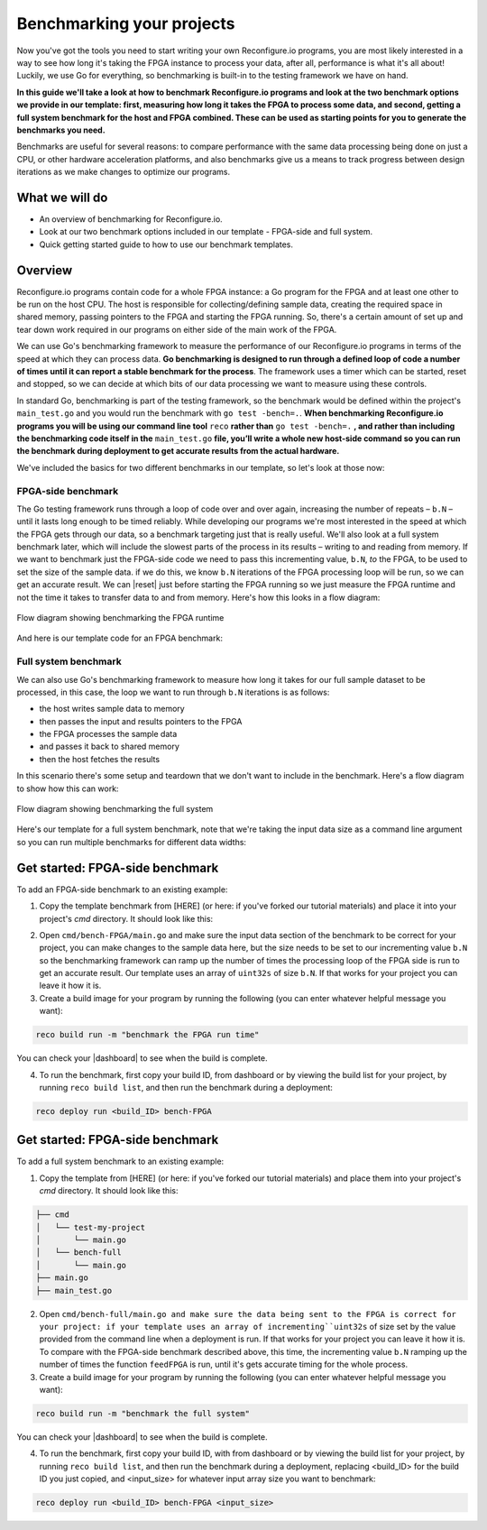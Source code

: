 Benchmarking your projects
======================================================
Now you've got the tools you need to start writing your own Reconfigure.io programs, you are most likely interested in a way to see how long it's taking the FPGA instance to process your data, after all, performance is what it's all about! Luckily, we use Go for everything, so benchmarking is built-in to the testing framework we have on hand.

**In this guide we'll take a look at how to benchmark Reconfigure.io programs and look at the two benchmark options we provide in our template: first, measuring how long it takes the FPGA to process some data, and second, getting a full system benchmark for the host and FPGA combined. These can be used as starting points for you to generate the benchmarks you need.**

Benchmarks are useful for several reasons: to compare performance with the same data processing being done on just a CPU, or other hardware acceleration platforms, and also benchmarks give us a means to track progress between design iterations as we make changes to optimize our programs.

What we will do
----------------
* An overview of benchmarking for Reconfigure.io.
* Look at our two benchmark options included in our template - FPGA-side and full system.
* Quick getting started guide to how to use our benchmark templates.

Overview
------------------------
Reconfigure.io programs contain code for a whole FPGA instance: a Go program for the FPGA and at least one other to be run on the host CPU. The host is responsible for collecting/defining sample data, creating the required space in shared memory, passing pointers to the FPGA and starting the FPGA running. So, there's a certain amount of set up and tear down work required in our programs on either side of the main work of the FPGA.

We can use Go's benchmarking framework to measure the performance of our Reconfigure.io programs in terms of the speed at which they can process data. **Go benchmarking is designed to run through a defined loop of code a number of times until it can report a stable benchmark for the process**. The framework uses a timer which can be started, reset and stopped, so we can decide at which bits of our data processing we want to measure using these controls.

In standard Go, benchmarking is part of the testing framework, so the benchmark would be defined within the project's ``main_test.go`` and you would run the benchmark with ``go test -bench=.``. **When benchmarking Reconfigure.io programs you will be using our command line tool** ``reco`` **rather than** ``go test -bench=.`` **, and rather than including the benchmarking code itself in the** ``main_test.go`` **file, you’ll write a whole new host-side command so you can run the benchmark during deployment to get accurate results from the actual hardware.**

We've included the basics for two different benchmarks in our template, so let's look at those now:

FPGA-side benchmark
^^^^^^^^^^^^^^^^^^^
The Go testing framework runs through a loop of code over and over again, increasing the number of repeats – ``b.N`` – until it lasts long enough to be timed reliably. While developing our programs we're most interested in the speed at which the FPGA gets through our data, so a benchmark targeting just that is really useful. We'll also look at a full system benchmark later, which will include the slowest parts of the process in its results – writing to and reading from memory. If we want to benchmark just the FPGA-side code we need to pass this incrementing value, ``b.N``, *to* the FPGA, to be used to set the size of the sample data. if we do this, we know ``b.N`` iterations of the FPGA processing loop will be run, so we can get an accurate result. We can |reset| just before starting the FPGA running so we just measure the FPGA runtime and not the time it takes to transfer data to and from memory. Here's how this looks in a flow diagram:

.. figure:: images/BenchmarkTemplate_FPGA.svg
  :align: center
  :width: 90%

  Flow diagram showing benchmarking the FPGA runtime

And here is our template code for an FPGA benchmark:

.. code-block:: Go
  :linenos:

  package main

  import (
  "encoding/binary"
  "fmt"
  "testing"

  "github.com/ReconfigureIO/sdaccel/xcl"
  )

  func BenchmarkKernel(world xcl.World, b *testing.B) {
    // Get our program
    program := world.Import("kernel_test")
    defer program.Release()

    // Get our kernel
    krnl := program.GetKernel("reconfigure_io_sdaccel_builder_stub_0_1")
    defer krnl.Release()

    // We need to create an input the size of B.N, so that the kernel
    // iterates B.N times
    input := make([]uint32, b.N)

    // create some sample input data, as an example here we're just filling the
    // input variable with incrementing uint32s
    for i, _ := range input {
     input[i] = uint32(i)
    }

    // Create input buffer
    inputBuff := world.Malloc(xcl.ReadOnly, uint(binary.Size(input)))
    defer inputBuff.Free()

    // Create variable and buffer for the result from the FPGA, in this template
    // we're assuming the result is the same size as the input
    result := make([]byte, b.N)
    outputBuff := world.Malloc(xcl.ReadWrite, uint(binary.Size(result)))
    defer outputBuff.Free()

    // Write input buffer
    binary.Write(inputBuff.Writer(), binary.LittleEndian, &input)

    // Set arguments – input buffer, output buffer and data length
    krnl.SetMemoryArg(0, inputBuff)
    krnl.SetMemoryArg(1, outputBuff)
    krnl.SetArg(2, uint32(len(input)))

    // Reset the timer so that we only benchmark the runtime of the FPGA
    b.ResetTimer()
    krnl.Run(1, 1, 1)
  }

  func main() {
    // Create the world
    world := xcl.NewWorld()
    defer world.Release()

    // Create a function that the benchmarking machinery can call
    f := func(b *testing.B) {
     BenchmarkKernel(world, b)
    }

    // Benchmark it
    result := testing.Benchmark(f)

    // Print the benchmark result
    fmt.Printf("%s\n", result.String())
  }

Full system benchmark
^^^^^^^^^^^^^^^^^^^^^
We can also use Go's benchmarking framework to measure how long it takes for our full sample dataset to be processed, in this case, the loop we want to run through ``b.N`` iterations is as follows:

* the host writes sample data to memory
* then passes the input and results pointers to the FPGA
* the FPGA processes the sample data
* and passes it back to shared memory
* then the host fetches the results

In this scenario there's some setup and teardown that we don't want to include in the benchmark. Here's a flow diagram to show how this can work:

.. figure:: images/BenchmarkTemplate.svg
  :align: center
  :width: 90%

  Flow diagram showing benchmarking the full system

Here's our template for a full system benchmark, note that we're taking the input data size as a command line argument so you can run multiple benchmarks for different data widths:

.. code-block:: Go
  :linenos:

  package main

  import (
  "encoding/binary"
  "fmt"
  "log"
  "os"
  "strconv"
  "testing"

  "github.com/ReconfigureIO/sdaccel/xcl"
  )

  func main() {
    // take the first command line argument and use as the data size for the benchmark
    input := os.Args[1]

    // convert the string argument to an int
    nInputs, err := strconv.Atoi(input)
    if err != nil {
     // handle error
     fmt.Println(err)
     os.Exit(2)
    }

    // initialise a new state using our specified input size and warm up
    state := NewState(nInputs)
    defer state.Release()

    // run the benchmark
    log.Println()
    log.Println()
    log.Printf("Time taken to pass, process and collect an array of %v integers: \n", nInputs)
    log.Println()

    result := testing.Benchmark(state.Run)
    fmt.Println(result)
  }

  type State struct {
    // Everything that needs setting up - kernel, input buffer, output buffer, input var, result var.
    world      xcl.World
    program    *xcl.Program
    krnl       *xcl.Kernel
    inputBuff  *xcl.Memory
    outputBuff *xcl.Memory
    input      []uint32
    output     []uint32
  }

  func NewState(nInputs int) *State {
    w := xcl.NewWorld()          // variable for new World
    p := w.Import("kernel_test") // variable to import our kernel
    size := uint(nInputs) * 4    // number of bytes needed to hold the input and output data

    s := &State{
     world:      w,                                                      // allocate a new world for interacting with the FPGA
     program:    p,                                                      // Import the compiled code that will be loaded onto the FPGA (referred to here as a kernel)
     krnl:       p.GetKernel("reconfigure_io_sdaccel_builder_stub_0_1"), // Right now these two identifiers are hard coded as an output from the build process
     inputBuff:  w.Malloc(xcl.ReadOnly, size),                           // constructed an input buffer as a function of nInputs
     outputBuff: w.Malloc(xcl.ReadWrite, size),                          // In this example our output will be the same size as our input
     input:      make([]uint32, nInputs),                                // make a variable to store our input data
     output:     make([]uint32, nInputs),                                // make a variable to store our results data
    }

    // Seed the input array with incrementing values
    for i, _ := range s.input {
     s.input[i] = uint32(i)
    }

    //To avoid measuring warmup cost of the first few calls (especially in sim)
    const warmup = 2
    for i := 0; i < warmup; i++ {
     s.feedFPGA()
    }

    return s
  }

  // This function will calculate the benchmark, it will run repeatedly until it achieves a reliable result
  func (s *State) Run(b *testing.B) {
    for i := 0; i < b.N; i++ {
     s.feedFPGA()
    }
  }

  // This function frees up buffers and released the World an program used to interact with the FPGA
  func (s *State) Release() {
    s.inputBuff.Free()
    s.outputBuff.Free()
    s.program.Release()
    s.world.Release()
  }

  // This function writes our sample data to memory, tells the FPGA where it is, and where to put the result and starts the FPGA runnings
  func (s *State) feedFPGA() {
    // write input to memory
    binary.Write(s.inputBuff.Writer(), binary.LittleEndian, &s.input)

    s.krnl.SetMemoryArg(0, s.inputBuff)    // Send the location of the input data as the first argument
    s.krnl.SetMemoryArg(1, s.outputBuff)   // Send the location the FPGA should put the result as the second argument
    s.krnl.SetArg(2, uint32(len(s.input))) // Send the length of the input array as the third argument, so the FPGA knows what to expect

    // start the FPGA running
    s.krnl.Run(1, 1, 1)

    // Read the results into our output variable
    binary.Read(s.outputBuff.Reader(), binary.LittleEndian, &s.output)

    log.Printf("Input: %v ", s.input)
    log.Printf("Output: %v ", s.output)
  }

Get started: FPGA-side benchmark
---------------------------------
To add an FPGA-side benchmark to an existing example:

1. Copy the template benchmark from [HERE] (or here: if you've forked our tutorial materials) and place it into your project's `cmd` directory. It should look like this:

.. code-block:: shell
    ├── cmd
    │   └── test-my-project
    │       └── main.go
    │   └── bench-FPGA
    │       └── main.go
    ├── main.go
    ├── main_test.go

2. Open ``cmd/bench-FPGA/main.go`` and make sure the input data section of the benchmark to be correct for your project, you can make changes to the sample data here, but the size needs to be set to our incrementing value ``b.N`` so the benchmarking framework can ramp up the number of times the processing loop of the FPGA side is run to get an accurate result. Our template uses an array of ``uint32s`` of size ``b.N``. If that works for your project you can leave it how it is.

3. Create a build image for your program by running the following (you can enter whatever helpful message you want):

.. code-block:: shell

   reco build run -m "benchmark the FPGA run time"

You can check your |dashboard| to see when the build is complete.

4. To run the benchmark, first copy your build ID, from dashboard or by viewing the build list for your project, by running ``reco build list``, and then run the benchmark during a deployment:

.. code-block:: shell

   reco deploy run <build_ID> bench-FPGA

.. admonition:: Benchmarks during simulation
   It is possible to run benchmark commands during a hardware simulation, but the results you will see will not give a good representation of how the program will perform on hardware.

.. todo::
   Add links to benchmark templates once they are released

Get started: FPGA-side benchmark
---------------------------------
To add a full system benchmark to an existing example:

1. Copy the template from [HERE] (or here: if you've forked our tutorial materials) and place them into your project's `cmd` directory. It should look like this::

.. code-block:: shell

    ├── cmd
    │   └── test-my-project
    │       └── main.go
    │   └── bench-full
    │       └── main.go
    ├── main.go
    ├── main_test.go

2. Open ``cmd/bench-full/main.go and make sure the data being sent to the FPGA is correct for your project: if your template uses an array of incrementing``uint32s`` of size set by the value provided from the command line when a deployment is run. If that works for your project you can leave it how it is. To compare with the FPGA-side benchmark described above, this time, the incrementing value ``b.N`` ramping up the number of times the function ``feedFPGA`` is run, until it's gets accurate timing for the whole process.

3. Create a build image for your program by running the following (you can enter whatever helpful message you want):

.. code-block:: shell

   reco build run -m "benchmark the full system"

You can check your |dashboard| to see when the build is complete.

4. To run the benchmark, first copy your build ID, with from dashboard or by viewing the build list for your project, by running ``reco build list``, and then run the benchmark during a deployment, replacing <build_ID> for the build ID you just copied, and <input_size> for whatever input array size you want to benchmark:

.. code-block:: shell

   reco deploy run <build_ID> bench-FPGA <input_size>

.. admonition:: Benchmarks during simulation
   It is possible to run benchmark commands during a hardware simulation, but the results you will see will not give a good representation of how the program will perform on hardware.

.. todo::
   Add links to benchmark templates once they are released

.. |multiply| raw:: html

   <a href="https://github.com/ReconfigureIO/tutorials/tree/master/multiply-array" target="_blank">here</a>

.. |reset| raw:: html

   <a href="https://golang.org/pkg/testing/#B.ResetTimer" target="_blank">reset the benchmarking timer</a>

.. |dashboard| raw:: html

   <a href="https://app.reconfigure.io/dashboard" target="_blank">dashboard</a>
